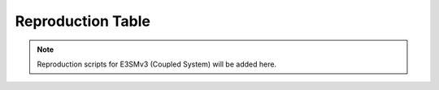 Reproduction Table
==================

.. note::
   Reproduction scripts for E3SMv3 (Coupled System) will be added here.